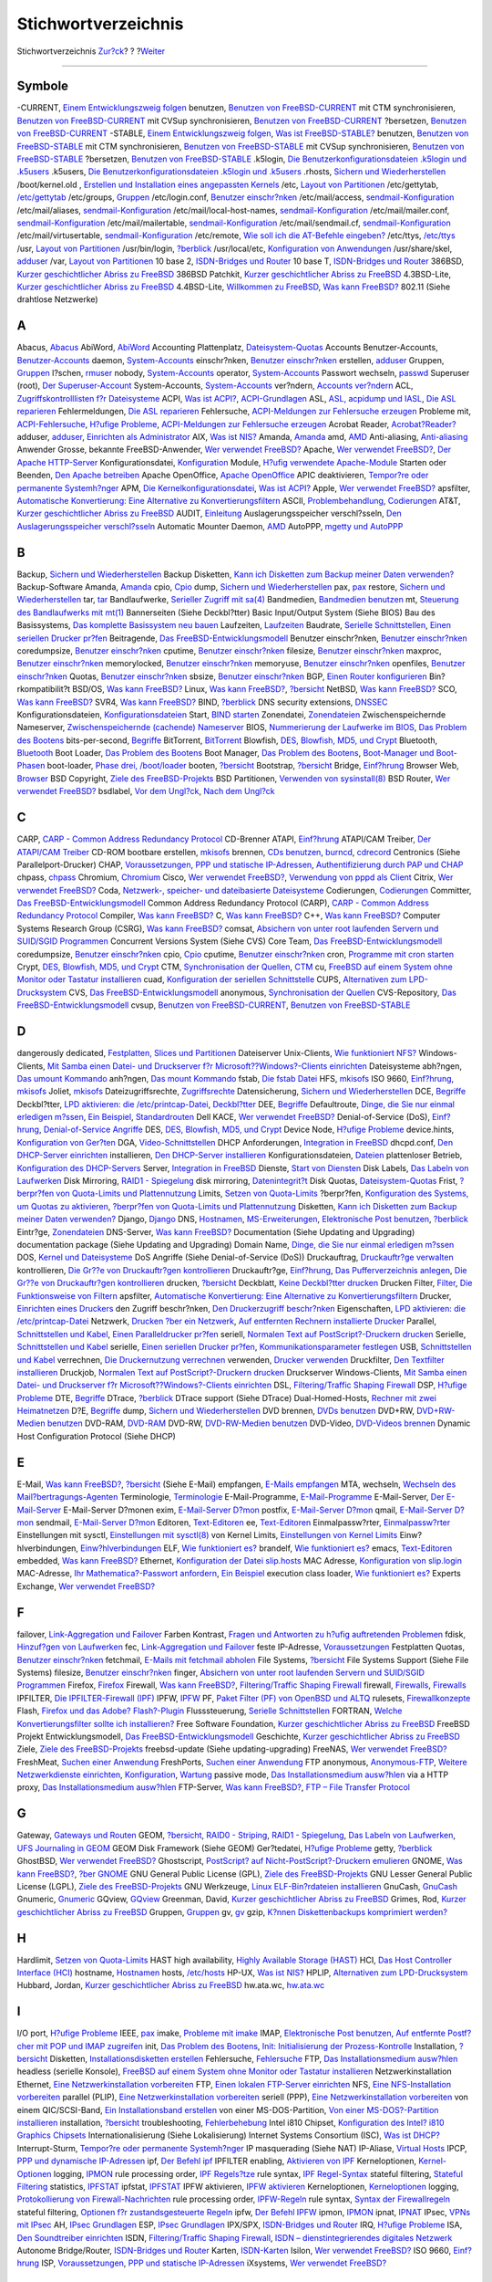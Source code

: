 ====================
Stichwortverzeichnis
====================

.. raw:: html

   <div class="navheader">

Stichwortverzeichnis
`Zur?ck <freebsd-glossary.html>`__?
?
?\ `Weiter <colophon.html>`__

--------------

.. raw:: html

   </div>

.. raw:: html

   <div class="index">

.. raw:: html

   <div class="titlepage" xmlns="">

.. raw:: html

   <div>

.. raw:: html

   <div>

.. raw:: html

   </div>

.. raw:: html

   </div>

.. raw:: html

   </div>

.. raw:: html

   <div class="index">

.. raw:: html

   <div class="indexdiv">

Symbole
~~~~~~~

-CURRENT, `Einem Entwicklungszweig folgen <current-stable.html>`__
benutzen, `Benutzen von
FreeBSD-CURRENT <current-stable.html#idp85498448>`__
mit CTM synchronisieren, `Benutzen von
FreeBSD-CURRENT <current-stable.html#idp85498448>`__
mit CVSup synchronisieren, `Benutzen von
FreeBSD-CURRENT <current-stable.html#idp85498448>`__
?bersetzen, `Benutzen von
FreeBSD-CURRENT <current-stable.html#idp85498448>`__
-STABLE, `Einem Entwicklungszweig folgen <current-stable.html>`__, `Was
ist FreeBSD-STABLE? <current-stable.html#idp85537104>`__
benutzen, `Benutzen von
FreeBSD-STABLE <current-stable.html#idp85547600>`__
mit CTM synchronisieren, `Benutzen von
FreeBSD-STABLE <current-stable.html#idp85547600>`__
mit CVSup synchronisieren, `Benutzen von
FreeBSD-STABLE <current-stable.html#idp85547600>`__
?bersetzen, `Benutzen von
FreeBSD-STABLE <current-stable.html#idp85547600>`__
.k5login, `Die Benutzerkonfigurationsdateien .k5login und
.k5users <kerberos5.html#idp78719824>`__
.k5users, `Die Benutzerkonfigurationsdateien .k5login und
.k5users <kerberos5.html#idp78719824>`__
.rhosts, `Sichern und
Wiederherstellen <backup-basics.html#idp81580880>`__
/boot/kernel.old , `Erstellen und Installation eines angepassten
Kernels <kernelconfig-building.html>`__
/etc, `Layout von Partitionen <configtuning-initial.html#idp76053968>`__
/etc/gettytab, `/etc/gettytab <dialup.html#idp86784720>`__
/etc/groups, `Gruppen <users-groups.html>`__
/etc/login.conf, `Benutzer einschr?nken <users-limiting.html>`__
/etc/mail/access, `sendmail-Konfiguration <sendmail.html>`__
/etc/mail/aliases, `sendmail-Konfiguration <sendmail.html>`__
/etc/mail/local-host-names, `sendmail-Konfiguration <sendmail.html>`__
/etc/mail/mailer.conf, `sendmail-Konfiguration <sendmail.html>`__
/etc/mail/mailertable, `sendmail-Konfiguration <sendmail.html>`__
/etc/mail/sendmail.cf, `sendmail-Konfiguration <sendmail.html>`__
/etc/mail/virtusertable, `sendmail-Konfiguration <sendmail.html>`__
/etc/remote, `Wie soll ich die AT-Befehle
eingeben? <dialout.html#direct-at>`__
/etc/ttys, `/etc/ttys <dialup.html#dialup-ttys>`__
/usr, `Layout von Partitionen <configtuning-initial.html#idp76053968>`__
/usr/bin/login, `?berblick <dialup.html#idp86747984>`__
/usr/local/etc, `Konfiguration von
Anwendungen <configtuning-appconfig.html>`__
/usr/share/skel, `adduser <users-modifying.html#users-adduser>`__
/var, `Layout von Partitionen <configtuning-initial.html#idp76053968>`__
10 base 2, `ISDN-Bridges und Router <network-isdn.html#idp93473104>`__
10 base T, `ISDN-Bridges und Router <network-isdn.html#idp93473104>`__
386BSD, `Kurzer geschichtlicher Abriss zu
FreeBSD <history.html#intro-history>`__
386BSD Patchkit, `Kurzer geschichtlicher Abriss zu
FreeBSD <history.html#intro-history>`__
4.3BSD-Lite, `Kurzer geschichtlicher Abriss zu
FreeBSD <history.html#intro-history>`__
4.4BSD-Lite, `Willkommen zu FreeBSD <nutshell.html>`__, `Was kann
FreeBSD? <nutshell.html#os-overview>`__
802.11 (Siehe drahtlose Netzwerke)

.. raw:: html

   </div>

.. raw:: html

   <div class="indexdiv">

A
~

Abacus, `Abacus <desktop-finance.html#idp72476624>`__
AbiWord, `AbiWord <desktop-productivity.html#idp72265424>`__
Accounting
Plattenplatz, `Dateisystem-Quotas <quotas.html>`__
Accounts
Benutzer-Accounts, `Benutzer-Accounts <users-user.html>`__
daemon, `System-Accounts <users-system.html>`__
einschr?nken, `Benutzer einschr?nken <users-limiting.html>`__
erstellen, `adduser <users-modifying.html#users-adduser>`__
Gruppen, `Gruppen <users-groups.html>`__
l?schen, `rmuser <users-modifying.html#users-rmuser>`__
nobody, `System-Accounts <users-system.html>`__
operator, `System-Accounts <users-system.html>`__
Passwort wechseln, `passwd <users-modifying.html#users-passwd>`__
Superuser (root), `Der Superuser-Account <users-superuser.html>`__
System-Accounts, `System-Accounts <users-system.html>`__
ver?ndern, `Accounts ver?ndern <users-modifying.html>`__
ACL, `Zugriffskontrolllisten f?r Dateisysteme <fs-acl.html>`__
ACPI, `Was ist ACPI? <acpi-overview.html#acpi-intro>`__,
`ACPI-Grundlagen <ACPI-debug.html#ACPI-background>`__
ASL, `ASL, acpidump und IASL <ACPI-debug.html#ACPI-aslanddump>`__, `Die
ASL reparieren <ACPI-debug.html#ACPI-fixasl>`__
Fehlermeldungen, `Die ASL reparieren <ACPI-debug.html#ACPI-fixasl>`__
Fehlersuche, `ACPI-Meldungen zur Fehlersuche
erzeugen <ACPI-debug.html#ACPI-debugoutput>`__
Probleme mit, `ACPI-Fehlersuche <ACPI-debug.html>`__, `H?ufige
Probleme <ACPI-debug.html#ACPI-comprob>`__, `ACPI-Meldungen zur
Fehlersuche erzeugen <ACPI-debug.html#ACPI-debugoutput>`__
Acrobat Reader, `Acrobat?Reader? <desktop-viewers.html#idp72379984>`__
adduser, `adduser <users-modifying.html#users-adduser>`__, `Einrichten
als Administrator <using-localization.html#adm-setup>`__
AIX, `Was ist NIS? <network-nis.html#idp89603536>`__
Amanda, `Amanda <backup-basics.html#backups-programs-amanda>`__
amd, `AMD <network-nfs.html#network-amd>`__
Anti-aliasing, `Anti-aliasing <x-fonts.html#antialias>`__
Anwender
Grosse, bekannte FreeBSD-Anwender, `Wer verwendet
FreeBSD? <nutshell.html#introduction-nutshell-users>`__
Apache, `Wer verwendet
FreeBSD? <nutshell.html#introduction-nutshell-users>`__, `Der Apache
HTTP-Server <network-apache.html>`__
Konfigurationsdatei, `Konfiguration <network-apache.html#idp90598480>`__
Module, `H?ufig verwendete
Apache-Module <network-apache.html#idp90666448>`__
Starten oder Beenden, `Den Apache
betreiben <network-apache.html#idp90617040>`__
Apache OpenOffice, `Apache
OpenOffice <desktop-productivity.html#idp72288848>`__
APIC
deaktivieren, `Tempor?re oder permanente
Systemh?nger <ACPI-debug.html#idp77104848>`__
APM, `Die Kernelkonfigurationsdatei <kernelconfig-config.html>`__, `Was
ist ACPI? <acpi-overview.html#acpi-intro>`__
Apple, `Wer verwendet
FreeBSD? <nutshell.html#introduction-nutshell-users>`__
apsfilter, `Automatische Konvertierung: Eine Alternative zu
Konvertierungsfiltern <printing-advanced.html#printing-advanced-autoconv>`__
ASCII, `Problembehandlung <printing-troubleshooting.html>`__,
`Codierungen <using-localization.html#idp84822352>`__
AT&T, `Kurzer geschichtlicher Abriss zu
FreeBSD <history.html#intro-history>`__
AUDIT, `Einleitung <audit.html#audit-synopsis>`__
Auslagerungsspeicher
verschl?sseln, `Den Auslagerungsspeicher
verschl?sseln <swap-encrypting.html>`__
Automatic Mounter Daemon, `AMD <network-nfs.html#network-amd>`__
AutoPPP, `mgetty und AutoPPP <userppp.html#userppp-mgetty>`__

.. raw:: html

   </div>

.. raw:: html

   <div class="indexdiv">

B
~

Backup, `Sichern und
Wiederherstellen <backup-basics.html#idp81580880>`__
Backup Disketten, `Kann ich Disketten zum Backup meiner Daten
verwenden? <backups-floppybackups.html#floppies-using>`__
Backup-Software
Amanda, `Amanda <backup-basics.html#backups-programs-amanda>`__
cpio, `Cpio <backup-basics.html#idp81645776>`__
dump, `Sichern und Wiederherstellen <backup-basics.html#idp81580880>`__
pax, `pax <backup-basics.html#idp81657680>`__
restore, `Sichern und
Wiederherstellen <backup-basics.html#idp81580880>`__
tar, `tar <backup-basics.html#idp81632592>`__
Bandlaufwerke, `Serieller Zugriff mit
sa(4) <backups-tapebackups.html#tapes-sa0>`__
Bandmedien, `Bandmedien benutzen <backups-tapebackups.html>`__
mt, `Steuerung des Bandlaufwerks mit
mt(1) <backups-tapebackups.html#idp81494352>`__
Bannerseiten (Siehe Deckbl?tter)
Basic Input/Output System (Siehe BIOS)
Bau des Basissystems, `Das komplette Basissystem neu
bauen <makeworld.html>`__
Laufzeiten, `Laufzeiten <makeworld.html#idp85909200>`__
Baudrate, `Serielle
Schnittstellen <printing-intro-setup.html#printing-serial>`__, `Einen
seriellen Drucker
pr?fen <printing-intro-setup.html#printing-checking-serial>`__
Beitragende, `Das
FreeBSD-Entwicklungsmodell <history.html#development>`__
Benutzer einschr?nken, `Benutzer einschr?nken <users-limiting.html>`__
coredumpsize, `Benutzer einschr?nken <users-limiting.html>`__
cputime, `Benutzer einschr?nken <users-limiting.html>`__
filesize, `Benutzer einschr?nken <users-limiting.html>`__
maxproc, `Benutzer einschr?nken <users-limiting.html>`__
memorylocked, `Benutzer einschr?nken <users-limiting.html>`__
memoryuse, `Benutzer einschr?nken <users-limiting.html>`__
openfiles, `Benutzer einschr?nken <users-limiting.html>`__
Quotas, `Benutzer einschr?nken <users-limiting.html>`__
sbsize, `Benutzer einschr?nken <users-limiting.html>`__
BGP, `Einen Router
konfigurieren <network-routing.html#network-dedicated-router>`__
Bin?rkompatibilit?t
BSD/OS, `Was kann FreeBSD? <nutshell.html#os-overview>`__
Linux, `Was kann FreeBSD? <nutshell.html#os-overview>`__,
`?bersicht <linuxemu.html#linuxemu-synopsis>`__
NetBSD, `Was kann FreeBSD? <nutshell.html#os-overview>`__
SCO, `Was kann FreeBSD? <nutshell.html#os-overview>`__
SVR4, `Was kann FreeBSD? <nutshell.html#os-overview>`__
BIND, `?berblick <network-dns.html#idp90239184>`__
DNS security extensions, `DNSSEC <network-dns.html#idp90442448>`__
Konfigurationsdateien,
`Konfigurationsdateien <network-dns.html#idp90359120>`__
Start, `BIND starten <network-dns.html#idp90341584>`__
Zonendatei, `Zonendateien <network-dns.html#idp90392016>`__
Zwischenspeichernde Nameserver, `Zwischenspeichernde (cachende)
Nameserver <network-dns.html#idp90440016>`__
BIOS, `Nummerierung der Laufwerke im
BIOS <install-steps.html#install-drive-bios-numbering>`__, `Das Problem
des Bootens <boot-introduction.html>`__
bits-per-second, `Begriffe <serial.html#serial-terminology>`__
BitTorrent, `BitTorrent <mirrors-bittorrent.html>`__
Blowfish, `DES, Blowfish, MD5, und Crypt <crypt.html>`__
Bluetooth, `Bluetooth <network-bluetooth.html>`__
Boot Loader, `Das Problem des Bootens <boot-introduction.html>`__
Boot Manager, `Das Problem des Bootens <boot-introduction.html>`__,
`Boot-Manager und Boot-Phasen <boot-blocks.html>`__
boot-loader, `Phase drei, /boot/loader <boot-blocks.html#boot-loader>`__
booten, `?bersicht <boot.html#boot-synopsis>`__
Bootstrap, `?bersicht <boot.html#boot-synopsis>`__
Bridge, `Einf?hrung <network-bridging.html#idp92969808>`__
Browser
Web, `Browser <desktop-browsers.html>`__
BSD Copyright, `Ziele des FreeBSD-Projekts <history.html#goals>`__
BSD Partitionen, `Verwenden von
sysinstall(8) <disks-adding.html#idp80838864>`__
BSD Router, `Wer verwendet
FreeBSD? <nutshell.html#introduction-nutshell-users>`__
bsdlabel, `Vor dem Ungl?ck <backup-basics.html#idp81695568>`__, `Nach
dem Ungl?ck <backup-basics.html#idp81727056>`__

.. raw:: html

   </div>

.. raw:: html

   <div class="indexdiv">

C
~

CARP, `CARP - Common Address Redundancy Protocol <carp.html>`__
CD-Brenner
ATAPI, `Einf?hrung <creating-cds.html#idp81069136>`__
ATAPI/CAM Treiber, `Der ATAPI/CAM
Treiber <creating-cds.html#atapicam>`__
CD-ROM
bootbare erstellen, `mkisofs <creating-cds.html#mkisofs>`__
brennen, `CDs benutzen <creating-cds.html>`__,
`burncd <creating-cds.html#burncd>`__,
`cdrecord <creating-cds.html#cdrecord>`__
Centronics (Siehe Parallelport-Drucker)
CHAP, `Voraussetzungen <userppp.html#idp87459664>`__, `PPP und statische
IP-Adressen <userppp.html#userppp-staticIP>`__, `Authentifizierung durch
PAP und CHAP <userppp.html#userppp-PAPnCHAP>`__
chpass, `chpass <users-modifying.html#users-chpass>`__
Chromium, `Chromium <desktop-browsers.html#idp72179536>`__
Cisco, `Wer verwendet
FreeBSD? <nutshell.html#introduction-nutshell-users>`__, `Verwendung von
pppd als Client <ppp.html#idp87883088>`__
Citrix, `Wer verwendet
FreeBSD? <nutshell.html#introduction-nutshell-users>`__
Coda, `Netzwerk-, speicher- und dateibasierte
Dateisysteme <disks-virtual.html>`__
Codierungen, `Codierungen <using-localization.html#idp84822352>`__
Committer, `Das FreeBSD-Entwicklungsmodell <history.html#development>`__
Common Address Redundancy Protocol (CARP), `CARP - Common Address
Redundancy Protocol <carp.html>`__
Compiler, `Was kann FreeBSD? <nutshell.html#os-overview>`__
C, `Was kann FreeBSD? <nutshell.html#os-overview>`__
C++, `Was kann FreeBSD? <nutshell.html#os-overview>`__
Computer Systems Research Group (CSRG), `Was kann
FreeBSD? <nutshell.html#os-overview>`__
comsat, `Absichern von unter root laufenden Servern und SUID/SGID
Programmen <securing-freebsd.html#idp78224080>`__
Concurrent Versions System (Siehe CVS)
Core Team, `Das FreeBSD-Entwicklungsmodell <history.html#development>`__
coredumpsize, `Benutzer einschr?nken <users-limiting.html>`__
cpio, `Cpio <backup-basics.html#idp81645776>`__
cputime, `Benutzer einschr?nken <users-limiting.html>`__
cron, `Programme mit cron starten <configtuning-cron.html>`__
Crypt, `DES, Blowfish, MD5, und Crypt <crypt.html>`__
CTM, `Synchronisation der Quellen <synching.html>`__, `CTM <ctm.html>`__
cu, `FreeBSD auf einem System ohne Monitor oder Tastatur
installieren <install-advanced.html#headless-install>`__
cuad, `Konfiguration der seriellen
Schnittstelle <serial.html#serial-hw-config>`__
CUPS, `Alternativen zum
LPD-Drucksystem <printing-lpd-alternatives.html>`__
CVS, `Das FreeBSD-Entwicklungsmodell <history.html#development>`__
anonymous, `Synchronisation der Quellen <synching.html>`__
CVS-Repository, `Das
FreeBSD-Entwicklungsmodell <history.html#development>`__
cvsup, `Benutzen von
FreeBSD-CURRENT <current-stable.html#idp85498448>`__, `Benutzen von
FreeBSD-STABLE <current-stable.html#idp85547600>`__

.. raw:: html

   </div>

.. raw:: html

   <div class="indexdiv">

D
~

dangerously dedicated, `Festplatten, Slices und
Partitionen <disk-organization.html>`__
Dateiserver
Unix-Clients, `Wie funktioniert NFS? <network-nfs.html#idp89386704>`__
Windows-Clients, `Mit Samba einen Datei- und Druckserver f?r
Microsoft??Windows?-Clients einrichten <network-samba.html>`__
Dateisysteme
abh?ngen, `Das umount Kommando <mount-unmount.html#disks-umount>`__
anh?ngen, `Das mount Kommando <mount-unmount.html#disks-mount>`__
fstab, `Die fstab Datei <mount-unmount.html#disks-fstab>`__
HFS, `mkisofs <creating-cds.html#mkisofs>`__
ISO 9660, `Einf?hrung <creating-cds.html#idp81069136>`__,
`mkisofs <creating-cds.html#mkisofs>`__
Joliet, `mkisofs <creating-cds.html#mkisofs>`__
Dateizugriffsrechte, `Zugriffsrechte <permissions.html>`__
Datensicherung, `Sichern und
Wiederherstellen <backup-basics.html#idp81580880>`__
DCE, `Begriffe <serial.html#serial-terminology>`__
Deckbl?tter, `LPD aktivieren: die
/etc/printcap-Datei <printing-intro-setup.html#printing-printcap>`__,
`Deckbl?tter <printing-advanced.html#printing-advanced-header-pages>`__
DEE, `Begriffe <serial.html#serial-terminology>`__
Defaultroute, `Dinge, die Sie nur einmal erledigen
m?ssen <slip.html#idp88242640>`__, `Ein
Beispiel <network-routing.html#idp92063312>`__,
`Standardrouten <network-routing.html#network-routing-default>`__
Dell KACE, `Wer verwendet
FreeBSD? <nutshell.html#introduction-nutshell-users>`__
Denial-of-Service (DoS), `Einf?hrung <security-intro.html>`__,
`Denial-of-Service Angriffe <securing-freebsd.html#idp78325712>`__
DES, `DES, Blowfish, MD5, und Crypt <crypt.html>`__
Device Node, `H?ufige Probleme <sound-setup.html#troubleshooting>`__
device.hints, `Konfiguration von Ger?ten <device-hints.html>`__
DGA, `Video-Schnittstellen <video-playback.html#video-interface>`__
DHCP
Anforderungen, `Integration in
FreeBSD <network-dhcp.html#idp90047568>`__
dhcpd.conf, `Den DHCP-Server
einrichten <network-dhcp.html#idp90115664>`__
installieren, `Den DHCP-Server
installieren <network-dhcp.html#idp90105552>`__
Konfigurationsdateien, `Dateien <network-dhcp.html#idp90079312>`__
plattenloser Betrieb, `Konfiguration des
DHCP-Servers <network-diskless.html#network-pxe-setting-up-dhcp>`__
Server, `Integration in FreeBSD <network-dhcp.html#idp90047568>`__
Dienste, `Start von Diensten <configtuning-starting-services.html>`__
Disk Labels, `Das Labeln von Laufwerken <geom-glabel.html>`__
Disk Mirroring, `RAID1 - Spiegelung <GEOM-mirror.html>`__
disk mirroring, `Datenintegrit?t <vinum-data-integrity.html>`__
Disk Quotas, `Dateisystem-Quotas <quotas.html>`__
Frist, `?berpr?fen von Quota-Limits und
Plattennutzung <quotas.html#idp81929296>`__
Limits, `Setzen von Quota-Limits <quotas.html#idp81886800>`__
?berpr?fen, `Konfiguration des Systems, um Quotas zu
aktivieren <quotas.html#idp81868368>`__, `?berpr?fen von Quota-Limits
und Plattennutzung <quotas.html#idp81929296>`__
Disketten, `Kann ich Disketten zum Backup meiner Daten
verwenden? <backups-floppybackups.html#floppies-using>`__
Django, `Django <network-apache.html#idp90687952>`__
DNS, `Hostnamen <configtuning-configfiles.html#idp76587600>`__,
`MS-Erweiterungen <userppp.html#idp87732304>`__, `Elektronische Post
benutzen <mail-using.html>`__,
`?berblick <network-dns.html#idp90239184>`__
Eintr?ge, `Zonendateien <network-dns.html#idp90392016>`__
DNS-Server, `Was kann FreeBSD? <nutshell.html#os-overview>`__
Documentation (Siehe Updating and Upgrading)
documentation package (Siehe Updating and Upgrading)
Domain Name, `Dinge, die Sie nur einmal erledigen
m?ssen <slip.html#idp88242640>`__
DOS, `Kernel und Dateisysteme <using-localization.html#idp84974800>`__
DoS Angriffe (Siehe Denial-of-Service (DoS))
Druckauftrag, `Druckauftr?ge
verwalten <printing-using.html#printing-lpq>`__
kontrollieren, `Die Gr??e von Druckauftr?gen
kontrollieren <printing-advanced.html#printing-advanced-restricting-sizes>`__
Druckauftr?ge, `Einf?hrung <printing-intro-spooler.html>`__, `Das
Pufferverzeichnis
anlegen <printing-intro-setup.html#printing-spooldir>`__, `Die Gr??e von
Druckauftr?gen
kontrollieren <printing-advanced.html#printing-advanced-restricting-sizes>`__
drucken, `?bersicht <printing.html#printing-synopsis>`__
Deckblatt, `Keine Deckbl?tter
drucken <printing-intro-setup.html#printing-no-header-pages>`__
Drucken
Filter,
`Filter <printing-advanced.html#printing-advanced-filter-intro>`__, `Die
Funktionsweise von
Filtern <printing-advanced.html#printing-advanced-filters>`__
apsfilter, `Automatische Konvertierung: Eine Alternative zu
Konvertierungsfiltern <printing-advanced.html#printing-advanced-autoconv>`__
Drucker, `Einrichten eines Druckers <lang-setup.html#idp85025360>`__
den Zugriff beschr?nken, `Den Druckerzugriff
beschr?nken <printing-advanced.html#printing-advanced-restricting>`__
Eigenschaften, `LPD aktivieren: die
/etc/printcap-Datei <printing-intro-setup.html#printing-printcap>`__
Netzwerk, `Drucken ?ber ein
Netzwerk <printing-advanced.html#printing-advanced-network-printers>`__,
`Auf entfernten Rechnern installierte
Drucker <printing-advanced.html#printing-advanced-network-rm>`__
Parallel, `Schnittstellen und
Kabel <printing-intro-setup.html#printing-ports>`__, `Einen
Paralleldrucker
pr?fen <printing-intro-setup.html#printing-checking-parallel>`__
seriell, `Normalen Text auf PostScript?-Druckern
drucken <printing-advanced.html#printing-advanced-if-conversion>`__
Serielle, `Schnittstellen und
Kabel <printing-intro-setup.html#printing-ports>`__
serielle, `Einen seriellen Drucker
pr?fen <printing-intro-setup.html#printing-checking-serial>`__,
`Kommunikationsparameter
festlegen <printing-intro-setup.html#printing-commparam>`__
USB, `Schnittstellen und
Kabel <printing-intro-setup.html#printing-ports>`__
verrechnen, `Die Druckernutzung
verrechnen <printing-advanced.html#printing-advanced-acct>`__
verwenden, `Drucker verwenden <printing-using.html>`__
Druckfilter, `Den Textfilter
installieren <printing-intro-setup.html#printing-textfilter>`__
Druckjob, `Normalen Text auf PostScript?-Druckern
drucken <printing-advanced.html#printing-advanced-if-conversion>`__
Druckserver
Windows-Clients, `Mit Samba einen Datei- und Druckserver f?r
Microsoft??Windows?-Clients einrichten <network-samba.html>`__
DSL, `Filtering/Traffic Shaping
Firewall <network-bridging.html#idp92976720>`__
DSP, `H?ufige Probleme <sound-setup.html#troubleshooting>`__
DTE, `Begriffe <serial.html#serial-terminology>`__
DTrace, `?berblick <dtrace.html#dtrace-synopsis>`__
DTrace support (Siehe DTrace)
Dual-Homed-Hosts, `Rechner mit zwei
Heimatnetzen <network-routing.html#network-dual-homed-hosts>`__
D?E, `Begriffe <serial.html#serial-terminology>`__
dump, `Sichern und Wiederherstellen <backup-basics.html#idp81580880>`__
DVD
brennen, `DVDs benutzen <creating-dvds.html>`__
DVD+RW, `DVD+RW-Medien benutzen <creating-dvds.html#idp81339856>`__
DVD-RAM, `DVD-RAM <creating-dvds.html#creating-dvd-ram>`__
DVD-RW, `DVD-RW-Medien benutzen <creating-dvds.html#idp81356880>`__
DVD-Video, `DVD-Videos brennen <creating-dvds.html#idp81327056>`__
Dynamic Host Configuration Protocol (Siehe DHCP)

.. raw:: html

   </div>

.. raw:: html

   <div class="indexdiv">

E
~

E-Mail, `Was kann FreeBSD? <nutshell.html#os-overview>`__,
`?bersicht <mail-synopsis.html>`__ (Siehe E-Mail)
empfangen, `E-Mails empfangen <mail-using.html#mail-receive>`__
MTA, wechseln, `Wechseln des
Mail?bertragungs-Agenten <mail-changingmta.html>`__
Terminologie, `Terminologie <mail.html#mail-de-term>`__
E-Mail-Programme, `E-Mail-Programme <mail-agents.html>`__
E-Mail-Server, `Der E-Mail-Server <mail-using.html#mail-host>`__
E-Mail-Server D?monen
exim, `E-Mail-Server D?mon <mail-using.html#mail-mta>`__
postfix, `E-Mail-Server D?mon <mail-using.html#mail-mta>`__
qmail, `E-Mail-Server D?mon <mail-using.html#mail-mta>`__
sendmail, `E-Mail-Server D?mon <mail-using.html#mail-mta>`__
Editoren, `Text-Editoren <editors.html>`__
ee, `Text-Editoren <editors.html>`__
Einmalpassw?rter, `Einmalpassw?rter <one-time-passwords.html>`__
Einstellungen
mit sysctl, `Einstellungen mit sysctl(8) <configtuning-sysctl.html>`__
von Kernel Limits, `Einstellungen von Kernel
Limits <configtuning-kernel-limits.html>`__
Einw?hlverbindungen, `Einw?hlverbindungen <dialup.html>`__
ELF, `Wie funktioniert es? <linuxemu-advanced.html#idp75971664>`__
brandelf, `Wie funktioniert es? <linuxemu-advanced.html#idp75971664>`__
emacs, `Text-Editoren <editors.html>`__
embedded, `Was kann FreeBSD? <nutshell.html#os-overview>`__
Ethernet, `Konfiguration der Datei slip.hosts <slip.html#idp88359760>`__
MAC Adresse, `Konfiguration von slip.login <slip.html#idp88387024>`__
MAC-Adresse, `Ihr Mathematica?-Passwort
anfordern <linuxemu-mathematica.html#idp75716048>`__, `Ein
Beispiel <network-routing.html#idp92063312>`__
execution class loader, `Wie funktioniert
es? <linuxemu-advanced.html#idp75971664>`__
Experts Exchange, `Wer verwendet
FreeBSD? <nutshell.html#introduction-nutshell-users>`__

.. raw:: html

   </div>

.. raw:: html

   <div class="indexdiv">

F
~

failover, `Link-Aggregation und Failover <network-aggregation.html>`__
Farben
Kontrast, `Fragen und Antworten zu h?ufig auftretenden
Problemen <install-trouble.html#idp68815440>`__
fdisk, `Hinzuf?gen von Laufwerken <disks-adding.html>`__
fec, `Link-Aggregation und Failover <network-aggregation.html>`__
feste IP-Adresse, `Voraussetzungen <userppp.html#idp87459664>`__
Festplatten Quotas, `Benutzer einschr?nken <users-limiting.html>`__
fetchmail, `E-Mails mit fetchmail abholen <mail-fetchmail.html>`__
File Systems, `?bersicht <filesystems.html#filesystems-synopsis>`__
File Systems Support (Siehe File Systems)
filesize, `Benutzer einschr?nken <users-limiting.html>`__
finger, `Absichern von unter root laufenden Servern und SUID/SGID
Programmen <securing-freebsd.html#idp78224080>`__
Firefox, `Firefox <desktop-browsers.html#idp72079056>`__
Firewall, `Was kann FreeBSD? <nutshell.html#os-overview>`__,
`Filtering/Traffic Shaping
Firewall <network-bridging.html#idp92976720>`__
firewall, `Firewalls <firewalls.html>`__,
`Firewalls <network-bridging.html#idp93018192>`__
IPFILTER, `Die IPFILTER-Firewall (IPF) <firewalls-ipf.html>`__
IPFW, `IPFW <firewalls-ipfw.html>`__
PF, `Paket Filter (PF) von OpenBSD und ALTQ <firewalls-pf.html>`__
rulesets, `Firewallkonzepte <firewalls-concepts.html>`__
Flash, `Firefox und das Adobe?
Flash?-Plugin <desktop-browsers.html#moz-flash-plugin>`__
Flusssteuerung, `Serielle
Schnittstellen <printing-intro-setup.html#printing-serial>`__
FORTRAN, `Welche Konvertierungsfilter sollte ich
installieren? <printing-advanced.html#idp74544080>`__
Free Software Foundation, `Kurzer geschichtlicher Abriss zu
FreeBSD <history.html#intro-history>`__
FreeBSD Projekt
Entwicklungsmodell, `Das
FreeBSD-Entwicklungsmodell <history.html#development>`__
Geschichte, `Kurzer geschichtlicher Abriss zu
FreeBSD <history.html#intro-history>`__
Ziele, `Ziele des FreeBSD-Projekts <history.html#goals>`__
freebsd-update (Siehe updating-upgrading)
FreeNAS, `Wer verwendet
FreeBSD? <nutshell.html#introduction-nutshell-users>`__
FreshMeat, `Suchen einer Anwendung <ports-finding-applications.html>`__
FreshPorts, `Suchen einer Anwendung <ports-finding-applications.html>`__
FTP
anonymous, `Anonymous-FTP <install-post.html#ftpanon>`__, `Weitere
Netzwerkdienste einrichten <install-post.html#network-services>`__,
`Konfiguration <network-ftp.html#idp90787152>`__,
`Wartung <network-ftp.html#idp90825296>`__
passive mode, `Das Installationsmedium ausw?hlen <install-media.html>`__
via a HTTP proxy, `Das Installationsmedium
ausw?hlen <install-media.html>`__
FTP-Server, `Was kann FreeBSD? <nutshell.html#os-overview>`__, `FTP –
File Transfer Protocol <network-ftp.html>`__

.. raw:: html

   </div>

.. raw:: html

   <div class="indexdiv">

G
~

Gateway, `Gateways und Routen <network-routing.html>`__
GEOM, `?bersicht <GEOM.html#geom-synopsis>`__, `RAID0 -
Striping <GEOM-striping.html>`__, `RAID1 -
Spiegelung <GEOM-mirror.html>`__, `Das Labeln von
Laufwerken <geom-glabel.html>`__, `UFS Journaling in
GEOM <geom-gjournal.html>`__
GEOM Disk Framework (Siehe GEOM)
Ger?tedatei, `H?ufige Probleme <sound-setup.html#troubleshooting>`__
getty, `?berblick <dialup.html#idp86747984>`__
GhostBSD, `Wer verwendet
FreeBSD? <nutshell.html#introduction-nutshell-users>`__
Ghostscript, `PostScript? auf Nicht-PostScript?-Druckern
emulieren <printing-advanced.html#printing-advanced-ps>`__
GNOME, `Was kann FreeBSD? <nutshell.html#os-overview>`__, `?ber
GNOME <x11-wm.html#x11-wm-gnome-about>`__
GNU General Public License (GPL), `Ziele des
FreeBSD-Projekts <history.html#goals>`__
GNU Lesser General Public License (LGPL), `Ziele des
FreeBSD-Projekts <history.html#goals>`__
GNU Werkzeuge, `Linux ELF-Bin?rdateien
installieren <linuxemu-lbc-install.html#idp75652944>`__
GnuCash, `GnuCash <desktop-finance.html#idp72454480>`__
Gnumeric, `Gnumeric <desktop-finance.html#idp72466512>`__
GQview, `GQview <desktop-viewers.html#idp72415824>`__
Greenman, David, `Kurzer geschichtlicher Abriss zu
FreeBSD <history.html#intro-history>`__
Grimes, Rod, `Kurzer geschichtlicher Abriss zu
FreeBSD <history.html#intro-history>`__
Gruppen, `Gruppen <users-groups.html>`__
gv, `gv <desktop-viewers.html#idp72387792>`__
gzip, `K?nnen Diskettenbackups komprimiert
werden? <backups-floppybackups.html#floppies-compress>`__

.. raw:: html

   </div>

.. raw:: html

   <div class="indexdiv">

H
~

Hardlimit, `Setzen von Quota-Limits <quotas.html#idp81886800>`__
HAST
high availability, `Highly Available Storage (HAST) <disks-hast.html>`__
HCI, `Das Host Controller Interface
(HCI) <network-bluetooth.html#idp92844624>`__
hostname, `Hostnamen <configtuning-configfiles.html#idp76587600>`__
hosts, `/etc/hosts <configtuning-configfiles.html#idp76602832>`__
HP-UX, `Was ist NIS? <network-nis.html#idp89603536>`__
HPLIP, `Alternativen zum
LPD-Drucksystem <printing-lpd-alternatives.html>`__
Hubbard, Jordan, `Kurzer geschichtlicher Abriss zu
FreeBSD <history.html#intro-history>`__
hw.ata.wc, `hw.ata.wc <configtuning-disk.html#idp76670672>`__

.. raw:: html

   </div>

.. raw:: html

   <div class="indexdiv">

I
~

I/O port, `H?ufige Probleme <sound-setup.html#troubleshooting>`__
IEEE, `pax <backup-basics.html#idp81657680>`__
imake, `Probleme mit imake <ports-using.html#idp71269328>`__
IMAP, `Elektronische Post benutzen <mail-using.html>`__, `Auf entfernte
Postf?cher mit POP und IMAP zugreifen <mail-using.html#pop-and-imap>`__
init, `Das Problem des Bootens <boot-introduction.html>`__, `Init:
Initialisierung der Prozess-Kontrolle <boot-init.html>`__
Installation, `?bersicht <install.html#install-synopsis>`__
Disketten, `Installationsdisketten
erstellen <install-diff-media.html#idp69033168>`__
Fehlersuche, `Fehlersuche <install-trouble.html>`__
FTP, `Das Installationsmedium ausw?hlen <install-media.html>`__
headless (serielle Konsole), `FreeBSD auf einem System ohne Monitor oder
Tastatur installieren <install-advanced.html#headless-install>`__
Netzwerkinstallation
Ethernet, `Eine Netzwerkinstallation
vorbereiten <install-diff-media.html#idp69083344>`__
FTP, `Einen lokalen FTP-Server
einrichten <install-diff-media.html#install-ftp>`__
NFS, `Eine NFS-Installation
vorbereiten <install-diff-media.html#idp69135696>`__
parallel (PLIP), `Eine Netzwerkinstallation
vorbereiten <install-diff-media.html#idp69083344>`__
seriell (PPP), `Eine Netzwerkinstallation
vorbereiten <install-diff-media.html#idp69083344>`__
von einem QIC/SCSI-Band, `Ein Installationsband
erstellen <install-diff-media.html#idp69076944>`__
von einer MS-DOS-Partition, `Von einer MS-DOS?-Partition
installieren <install-diff-media.html#install-msdos>`__
installation, `?bersicht <bsdinstall.html#bsdinstall-synopsis>`__
troubleshooting, `Fehlerbehebung <bsdinstall-install-trouble.html>`__
Intel i810 Chipset, `Konfiguration des Intel? i810 Graphics
Chipsets <x-config.html#idp71612752>`__
Internationalisierung (Siehe Lokalisierung)
Internet Systems Consortium (ISC), `Was ist
DHCP? <network-dhcp.html#idp90031696>`__
Interrupt-Sturm, `Tempor?re oder permanente
Systemh?nger <ACPI-debug.html#idp77104848>`__
IP masquerading (Siehe NAT)
IP-Aliase, `Virtual Hosts <configtuning-virtual-hosts.html>`__
IPCP, `PPP und dynamische
IP-Adressen <userppp.html#userppp-dynamicIP>`__
ipf, `Der Befehl ipf <firewalls-ipf.html#idp91322320>`__
IPFILTER
enabling, `Aktivieren von IPF <firewalls-ipf.html#idp91295056>`__
Kerneloptionen, `Kernel-Optionen <firewalls-ipf.html#idp91299536>`__
logging, `IPMON <firewalls-ipf.html#idp91347280>`__
rule processing order, `IPF
Regels?tze <firewalls-ipf.html#idp91442000>`__
rule syntax, `IPF Regel-Syntax <firewalls-ipf.html#idp91449808>`__
stateful filtering, `Stateful
Filtering <firewalls-ipf.html#idp91518800>`__
statistics, `IPFSTAT <firewalls-ipf.html#idp91330512>`__
ipfstat, `IPFSTAT <firewalls-ipf.html#idp91330512>`__
IPFW
aktivieren, `IPFW
aktivieren <firewalls-ipfw.html#firewalls-ipfw-enable>`__
Kerneloptionen,
`Kerneloptionen <firewalls-ipfw.html#firewalls-ipfw-kernel>`__
logging, `Protokollierung von
Firewall-Nachrichten <firewalls-ipfw.html#idp91885904>`__
rule processing order,
`IPFW-Regeln <firewalls-ipfw.html#firewalls-ipfw-rules>`__
rule syntax, `Syntax der
Firewallregeln <firewalls-ipfw.html#firewalls-ipfw-rules-syntax>`__
stateful filtering, `Optionen f?r zustandsgesteuerte
Regeln <firewalls-ipfw.html#idp91880144>`__
ipfw, `Der Befehl IPFW <firewalls-ipfw.html#firewalls-ipfw-cmd>`__
ipmon, `IPMON <firewalls-ipf.html#idp91347280>`__
ipnat, `IPNAT <firewalls-ipf.html#idp91585232>`__
IPsec, `VPNs mit IPsec <ipsec.html>`__
AH, `IPsec Grundlagen <ipsec.html#idp78915152>`__
ESP, `IPsec Grundlagen <ipsec.html#idp78915152>`__
IPX/SPX, `ISDN-Bridges und Router <network-isdn.html#idp93473104>`__
IRQ, `H?ufige Probleme <sound-setup.html#troubleshooting>`__
ISA, `Den Soundtreiber einrichten <sound-setup.html#sound-device>`__
ISDN, `Filtering/Traffic Shaping
Firewall <network-bridging.html#idp92976720>`__, `ISDN –
dienstintegrierendes digitales Netzwerk <network-isdn.html>`__
Autonome Bridge/Router, `ISDN-Bridges und
Router <network-isdn.html#idp93473104>`__
Karten, `ISDN-Karten <network-isdn.html#network-isdn-cards>`__
Isilon, `Wer verwendet
FreeBSD? <nutshell.html#introduction-nutshell-users>`__
ISO 9660, `Einf?hrung <creating-cds.html#idp81069136>`__
ISP, `Voraussetzungen <userppp.html#idp87459664>`__, `PPP und statische
IP-Adressen <userppp.html#userppp-staticIP>`__
iXsystems, `Wer verwendet
FreeBSD? <nutshell.html#introduction-nutshell-users>`__

.. raw:: html

   </div>

.. raw:: html

   <div class="indexdiv">

J
~

jails, `Jails <jails.html>`__
Jolitz, Bill, `Kurzer geschichtlicher Abriss zu
FreeBSD <history.html#intro-history>`__
Journaling, `UFS Journaling in GEOM <geom-gjournal.html>`__
Juniper, `Wer verwendet
FreeBSD? <nutshell.html#introduction-nutshell-users>`__

.. raw:: html

   </div>

.. raw:: html

   <div class="indexdiv">

K
~

KDE, `Was kann FreeBSD? <nutshell.html#os-overview>`__, `?ber
KDE <x11-wm.html#x11-wm-kde-about>`__
Display-Manager, `Der
KDE-Display-Manager <x11-wm.html#x11-wm-kde-kdm>`__
Kerberos5
Beschr?nkungen, `Beschr?nkungen von
Kerberos <kerberos5.html#idp78796240>`__
Clients einrichten, `Heimdal Kerberos-Clients
einrichten <kerberos5.html#idp78707408>`__
Dienste einrichten, `Heimdal Kerberos-Dienste
einrichten <kerberos5.html#idp78654672>`__
Fehlersuche, `Tipps und Fehlersuche <kerberos5.html#idp78745808>`__
Geschichte, `Geschichte <kerberos5.html#idp78598992>`__
Key Distribution Center, `Das Heimdal KDC
einrichten <kerberos5.html#idp78613328>`__
weiterf?hrende Dokumentation, `Weiterf?hrende
Dokumentation <kerberos5.html#idp78827344>`__
Kermit, `Verwendung von pppd als Client <ppp.html#idp87883088>`__
kern.cam.scsi\_delay, `SCSI\_DELAY
(kern.cam.scsi\_delay) <configtuning-disk.html#idp76674384>`__
kern.ipc.somaxconn,
`kern.ipc.somaxconn <configtuning-kernel-limits.html#idp76752464>`__
kern.maxfiles,
`kern.maxfiles <configtuning-kernel-limits.html#kern-maxfiles>`__
Kernel, `Das Problem des Bootens <boot-introduction.html>`__
boot interaction, `Kernel Interaktion w?hrend des
Bootprozesses <boot-kernel.html>`__
bootflags, `Kernel
Boot-Flags <boot-kernel.html#boot-kernel-bootflags>`__
Erstellen eines angepassten Kernels,
`?bersicht <kernelconfig.html#kernelconfig-synopsis>`__
Erstellen und Installation, `Erstellen und Installation eines
angepassten Kernels <kernelconfig-building.html>`__
Konfiguration, `Den Soundtreiber
einrichten <sound-setup.html#sound-device>`__,
`Kernelkonfiguration <slip.html#idp88343376>`__
Konfigurationsdatei, `Die
Kernelkonfigurationsdatei <kernelconfig-config.html>`__
NOTES, `Die Kernelkonfigurationsdatei <kernelconfig-config.html>`__
Treiber / Module / Subsysteme, `Kerneltreiber, Subsysteme und
Module <kernelconfig-modules.html>`__
?bersetzen, `?bersetzen und Installation des
Kernels <makeworld.html#new-kernel>`__
Kernel Tuning,
`Kernel-Tuning <linuxemu-oracle.html#linuxemu-kernel-tuning>`__
kernel.old, `Beispiele f?r die Loader
Bedienung <boot-blocks.html#boot-loader-examples>`__
Kerneloption
IPSEC, `IPsec Grundlagen <ipsec.html#idp78915152>`__
IPSEC\_DEBUG, `IPsec Grundlagen <ipsec.html#idp78915152>`__
Kerneloptionen
COMPAT\_LINUX, `Installation <linuxemu-lbc-install.html>`__
cpu, `Die Kernelkonfigurationsdatei <kernelconfig-config.html>`__
device pf, `PF Kernel-Optionen <firewalls-pf.html#idp91185104>`__
device pflog, `PF Kernel-Optionen <firewalls-pf.html#idp91185104>`__
device pfsync, `PF Kernel-Optionen <firewalls-pf.html#idp91185104>`__
ident, `Die Kernelkonfigurationsdatei <kernelconfig-config.html>`__
IPDIVERT, `Kerneloptionen <firewalls-ipfw.html#firewalls-ipfw-kernel>`__
IPFILTER, `Kernel-Optionen <firewalls-ipf.html#idp91299536>`__
IPFILTER\_DEFAULT\_BLOCK,
`Kernel-Optionen <firewalls-ipf.html#idp91299536>`__
IPFILTER\_LOG, `Kernel-Optionen <firewalls-ipf.html#idp91299536>`__
IPFIREWALL,
`Kerneloptionen <firewalls-ipfw.html#firewalls-ipfw-kernel>`__
IPFIREWALL\_DEFAULT\_TO\_ACCEPT,
`Kerneloptionen <firewalls-ipfw.html#firewalls-ipfw-kernel>`__
IPFIREWALL\_VERBOSE,
`Kerneloptionen <firewalls-ipfw.html#firewalls-ipfw-kernel>`__
IPFIREWALL\_VERBOSE\_LIMIT,
`Kerneloptionen <firewalls-ipfw.html#firewalls-ipfw-kernel>`__
machine, `Die Kernelkonfigurationsdatei <kernelconfig-config.html>`__
MROUTING,
`Multicast-Routing <network-routing.html#network-routing-multicast>`__
MSDOSFS, `Die Kernelkonfigurationsdatei <kernelconfig-config.html>`__
NFS, `Die Kernelkonfigurationsdatei <kernelconfig-config.html>`__
NFS\_ROOT, `Die Kernelkonfigurationsdatei <kernelconfig-config.html>`__
SCSI\_DELAY, `SCSI\_DELAY
(kern.cam.scsi\_delay) <configtuning-disk.html#idp76674384>`__
SMP, `Die Kernelkonfigurationsdatei <kernelconfig-config.html>`__
keymap, `Einrichten der
Konsole <using-localization.html#setting-console>`__
KLD (kernel loadable object),
`Installation <linuxemu-lbc-install.html>`__, `Windows?-NDIS-Treiber
einsetzen <config-network-setup.html#config-network-ndis>`__
KMyMoney, `KMyMoney <desktop-finance.html#idp72484944>`__
KOffice, `KOffice <desktop-productivity.html#idp72241744>`__
Kommandozeile, `Shells <shells.html>`__
Kompression, `K?nnen Diskettenbackups komprimiert
werden? <backups-floppybackups.html#floppies-compress>`__
Konqueror, `Konqueror <desktop-browsers.html#idp72163152>`__
Konsole, `Die Konsole <consoles.html#consoles-intro>`__, `Der
Single-User Modus <boot-init.html#boot-singleuser>`__

.. raw:: html

   </div>

.. raw:: html

   <div class="indexdiv">

L
~

L2CAP, `Das Logical Link Control and Adaptation Protocol
(L2CAP) <network-bluetooth.html#idp92859344>`__
lacp, `Link-Aggregation und Failover <network-aggregation.html>`__
lagg, `Link-Aggregation und Failover <network-aggregation.html>`__
L?ndercodes, `Sprach- und
L?ndercodes <using-localization.html#idp84807504>`__
Laufwerke
dateibasierte, `Dateibasierte Laufwerke unter
FreeBSD <disks-virtual.html#disks-mdconfig>`__
Freigabe von virtuellen Laufwerken, `Virtuelle Laufwerke
freigeben <disks-virtual.html#idp81817296>`__
hinzuf?gen, `Hinzuf?gen von Laufwerken <disks-adding.html>`__
RAM-Disks, `Netzwerk-, speicher- und dateibasierte
Dateisysteme <disks-virtual.html>`__
speicherbasierte, `Netzwerk-, speicher- und dateibasierte
Dateisysteme <disks-virtual.html>`__, `Speicherbasierte Laufwerke unter
FreeBSD <disks-virtual.html#disks-md-freebsd5>`__
virtuelle, `Netzwerk-, speicher- und dateibasierte
Dateisysteme <disks-virtual.html>`__
Layout von Partitionen, `Layout von
Partitionen <configtuning-initial.html#idp76053968>`__
LCD, `Anti-aliasing <x-fonts.html#antialias>`__
LCP, `mgetty und AutoPPP <userppp.html#userppp-mgetty>`__
LDAP, `Samba absichern <network-samba.html#idp90880208>`__
LibreOffice , `LibreOffice <desktop-productivity.html#idp72327760>`__
Linux, `Was ist NIS? <network-nis.html#idp89603536>`__
ELF-Bin?rdatei, `Linux ELF-Bin?rdateien
installieren <linuxemu-lbc-install.html#idp75652944>`__
Linux-Laufzeitbibliotheken installieren, `Linux-Laufzeitbibliotheken
installieren <linuxemu-lbc-install.html#idp75607120>`__
Linux-Anwendungen
Maple, `Maple™ installieren <linuxemu-maple.html>`__
Mathematica, `Mathematica? installieren <linuxemu-mathematica.html>`__
MATLAB, `MATLAB? installieren <linuxemu-matlab.html>`__
Oracle, `Oracle? installieren <linuxemu-oracle.html>`__
Linux-Bin?rkompatibilit?t,
`?bersicht <linuxemu.html#linuxemu-synopsis>`__
LISA, `Welches Backup-Programm ist am
Besten? <backup-basics.html#idp81690448>`__
Live-CD, `Vor dem Ungl?ck <backup-basics.html#idp81695568>`__
loadbalance, `Link-Aggregation und
Failover <network-aggregation.html>`__
loader, `Loader Ablauf <boot-blocks.html#boot-loader-flow>`__
loader Konfiguration, `Loader
Ablauf <boot-blocks.html#boot-loader-flow>`__
Locale, `Lokale Anpassungen benutzen <using-localization.html>`__,
`Verfahren zum Einstellen der
Locale <using-localization.html#idp84847824>`__, `Lokalisierung in den
Startdateien der Shells <using-localization.html#startup-file>`__
log management, `Log-Management und Rotation mit
newsyslog <configtuning-syslog.html#idp76526160>`__
log rotation, `Log-Management und Rotation mit
newsyslog <configtuning-syslog.html#idp76526160>`__
Logdateien
FTP, `Wartung <network-ftp.html#idp90825296>`__
Login Name, `Voraussetzungen <userppp.html#idp87459664>`__
Login-Klasse, `Verfahren zum Einstellen der
Locale <using-localization.html#idp84847824>`__, `Einrichten als
Administrator <using-localization.html#adm-setup>`__
Lokalisierung, `Was ist I18N/L10N? <l10n-basics.html#idp84792912>`__
deutsch, `Deutsche Lokalisierung (f?r alle ISO 8859-1
Sprachen) <lang-setup.html#idp85078096>`__
griechisch, `Griechische Lokalisierung <lang-setup.html#idp85081424>`__
japanisch, `Japanische und koreanische
Lokalisierung <lang-setup.html#idp85085136>`__
koreanisch, `Japanische und koreanische
Lokalisierung <lang-setup.html#idp85085136>`__
russisch, `Russisch (KOI8-R Codierung) <lang-setup.html#ru-localize>`__
traditionell chinesisch, `Traditionell chinesische Lokalisierung f?r
Taiwan <lang-setup.html#idp85072592>`__
Loopback-Ger?t, `Ein Beispiel <network-routing.html#idp92063312>`__
LPD spooling system, `?bersicht <printing.html#printing-synopsis>`__
LPRng, `Deckbl?tter
verrechnen <printing-advanced.html#printing-advanced-header-pages-accounting>`__,
`Alternativen zum LPD-Drucksystem <printing-lpd-alternatives.html>`__
ls, `Zugriffsrechte <permissions.html>`__

.. raw:: html

   </div>

.. raw:: html

   <div class="indexdiv">

M
~

m0n0wall, `Wer verwendet
FreeBSD? <nutshell.html#introduction-nutshell-users>`__
MAC, `?bersicht <mac.html#mac-synopsis>`__
File System Firewall Policy, `Das MAC Modul
bsdextended <mac-bsdextended.html>`__
MAC Biba Integrity Policy, `Das MAC Modul Biba <mac-biba.html>`__
MAC Configuration Testing, `Testen der
Konfiguration <mac-implementing.html#idp80354256>`__
MAC Interface Silencing Policy, `Das MAC Modul ifoff <mac-ifoff.html>`__
MAC LOMAC, `Das MAC Modul LOMAC <mac-lomac.html>`__
MAC Multi-Level Security Policy, `Das MAC Modul Multi-Level
Security <mac-mls.html>`__
MAC Port Access Control List Policy, `Das MAC Modul
portacl <mac-portacl.html>`__
MAC Process Partition Policy, `Das MAC Modul
partition <mac-partition.html>`__
MAC See Other UIDs Policy, `Das MAC Modul
seeotheruids <mac-seeotheruids.html>`__
MAC Troubleshooting, `Fehler im MAC beheben <mac-troubleshoot.html>`__
MacOS, `Erzeugen eines einzelnen
Einmalpasswortes <one-time-passwords.html#idp78484816>`__
Mail-User-Agents, `E-Mail-Programme <mail-agents.html>`__
Mailingliste, `Das komplette Basissystem neu bauen <makeworld.html>`__
make, `?bersetzen des Basissystems <makeworld.html#make-buildworld>`__
make.conf, `?berpr?fen Sie /etc/make.conf <makeworld.html#make-conf>`__
Mandatory Access Control (Siehe MAC)
Manualpages, `Manualpages <basics-more-information.html#basics-man>`__
Master Boot Record (MBR), `Das Problem des
Bootens <boot-introduction.html>`__, `Der
Boot-Manager <boot-blocks.html#boot-boot0>`__
maxproc, `Benutzer einschr?nken <users-limiting.html>`__
McAfee, `Wer verwendet
FreeBSD? <nutshell.html#introduction-nutshell-users>`__
MD5, `DES, Blowfish, MD5, und Crypt <crypt.html>`__
Mehrbenutzerbetrieb, `Was kann FreeBSD? <nutshell.html#os-overview>`__
Mehrbenutzermodus,
`Mehrbenutzermodus <boot-init.html#boot-multiuser>`__, `Wechseln Sie in
den Single-User-Modus <makeworld.html#makeworld-singleuser>`__
memorylocked, `Benutzer einschr?nken <users-limiting.html>`__
memoryuse, `Benutzer einschr?nken <users-limiting.html>`__
mencoder, `mencoder <video-playback.html#video-mencoder>`__
mergemaster, `mergemaster <makeworld.html#mergemaster>`__
mfsBSD, `Wer verwendet
FreeBSD? <nutshell.html#introduction-nutshell-users>`__
mgetty, `mgetty und AutoPPP <userppp.html#userppp-mgetty>`__
Microsoft Windows, `Nummerierung der Laufwerke im
BIOS <install-steps.html#install-drive-bios-numbering>`__,
`Windows?-NDIS-Treiber
einsetzen <config-network-setup.html#config-network-ndis>`__, `Mit Samba
einen Datei- und Druckserver f?r Microsoft??Windows?-Clients
einrichten <network-samba.html>`__
Ger?tetreiber, `Windows?-NDIS-Treiber
einsetzen <config-network-setup.html#config-network-ndis>`__
MIME, `Einstellen der
Locale <using-localization.html#setting-locale>`__, `Lokalisierung in
den Startdateien der Shells <using-localization.html#startup-file>`__
Modem, `Modems und Kabel <dialup.html#idp86715216>`__, `Verwendung von
pppd als Client <ppp.html#idp87883088>`__,
`Voraussetzungen <slip.html#slips-prereqs>`__,
`ISDN-Terminaladapter <network-isdn.html#idp93459792>`__
mod\_perl2
Perl, `mod\_perl2 <network-apache.html#idp90741072>`__
mod\_php
PHP, `mod\_php <network-apache.html#idp90746448>`__
mount, `FreeBSD auf einem System ohne Monitor oder Tastatur
installieren <install-advanced.html#headless-install>`__, `Nach dem
Ungl?ck <backup-basics.html#idp81727056>`__
mountd, `Wie funktioniert NFS? <network-nfs.html#idp89386704>`__
moused, `Einrichten der
Konsole <using-localization.html#setting-console>`__
MPlayer
bauen, `MPlayer bauen <video-playback.html#video-mplayer-building>`__
benutzen, `MPlayer benutzen <video-playback.html#video-mplayer-using>`__
MS-DOS, `Das Startmedium
vorbereiten <install-pre.html#install-boot-media>`__, `Nummerierung der
Laufwerke im BIOS <install-steps.html#install-drive-bios-numbering>`__,
`Problembehandlung <printing-troubleshooting.html>`__, `Erzeugen eines
einzelnen Einmalpasswortes <one-time-passwords.html#idp78484816>`__
Multicast-Routing,
`Multicast-Routing <network-routing.html#network-routing-multicast>`__
MX-Eintrag, `E-Mail und DNS <mail-using.html#mail-dns>`__,
`Fehlerbehebung <mail-trouble.html>`__,
`Zonendateien <network-dns.html#idp90392016>`__
MySQL, `I18N-Programme ?bersetzen <l10n-compiling.html>`__

.. raw:: html

   </div>

.. raw:: html

   <div class="indexdiv">

N
~

Nagios in a MAC Jail, `Beispiel 1: Nagios in einer MAC
Jail <mac-implementing.html>`__
Nameserver, `Voraussetzungen <userppp.html#idp87459664>`__, `Dinge, die
Sie nur einmal erledigen m?ssen <slip.html#idp88242640>`__
NAS4Free, `Wer verwendet
FreeBSD? <nutshell.html#introduction-nutshell-users>`__
NAT, `Was kann FreeBSD? <nutshell.html#os-overview>`__,
`NAT <firewalls-ipf.html#idp91566672>`__, `Filtering/Traffic Shaping
Firewall <network-bridging.html#idp92976720>`__
and IPFILTER, `IPNAT <firewalls-ipf.html#idp91585232>`__
und IPFW, `Ein Beispiel f?r zustandshafte
NAT-Regeln <firewalls-ipfw.html#idp91951824>`__
NDIS, `Windows?-NDIS-Treiber
einsetzen <config-network-setup.html#config-network-ndis>`__
NDISulator, `Windows?-NDIS-Treiber
einsetzen <config-network-setup.html#config-network-ndis>`__
net.inet.ip.portrange.\*,
`net.inet.ip.portrange.\* <configtuning-kernel-limits.html#idp76781392>`__
Net/2, `Kurzer geschichtlicher Abriss zu
FreeBSD <history.html#intro-history>`__
NetApp, `Wer verwendet
FreeBSD? <nutshell.html#introduction-nutshell-users>`__
NetBIOS, `MS-Erweiterungen <userppp.html#idp87732304>`__, `Globale
Einstellungen <network-samba.html#idp90871376>`__
NetBSD, `Was ist NIS? <network-nis.html#idp89603536>`__
Netcraft, `Wer verwendet
FreeBSD? <nutshell.html#introduction-nutshell-users>`__
NetEase, `Wer verwendet
FreeBSD? <nutshell.html#introduction-nutshell-users>`__
Netflix, `Wer verwendet
FreeBSD? <nutshell.html#introduction-nutshell-users>`__
network address translation (Siehe NAT)
Netzgruppen, `Netzgruppen verwenden <network-nis.html#netgroups>`__
Netzwerkdruck, `Drucken ?ber ein
Netzwerk <printing-advanced.html#printing-advanced-network-printers>`__
Netzwerkdrucker, `Auf entfernten Rechnern installierte
Drucker <printing-advanced.html#printing-advanced-network-rm>`__
Netzwerke, drahtlos, `Drahtlose Netzwerke <network-wireless.html>`__
Netzwerkkarten
einrichten, `Einrichten von
Netzwerkkarten <config-network-setup.html>`__, `Konfiguration von
Netzwerkkarten <config-network-setup.html#idp76345296>`__
Fehlersuche, `Fehlersuche <config-network-setup.html#idp76410704>`__
testen, `Test der
Ethernet-Karte <config-network-setup.html#idp76395472>`__
Treiber, `Bestimmen des richtigen
Treibers <config-network-setup.html#idp76285008>`__
newfs, `Nach dem Ungl?ck <backup-basics.html#idp81727056>`__
newsyslog, `Log-Management und Rotation mit
newsyslog <configtuning-syslog.html#idp76526160>`__
newsyslog.conf, `Log-Management und Rotation mit
newsyslog <configtuning-syslog.html#idp76526160>`__
NFS, `Netzwerk-, speicher- und dateibasierte
Dateisysteme <disks-virtual.html>`__, `Quotas ?ber
NFS <quotas.html#idp81940304>`__, `NFS – Network File
System <network-nfs.html>`__
Anwendungsbeispiele, `Praktische
Anwendungen <network-nfs.html#idp89498704>`__
Dateisysteme einh?ngen, `NFS
einrichten <network-nfs.html#network-configuring-nfs>`__
einrichten, `NFS
einrichten <network-nfs.html#network-configuring-nfs>`__
Export von Dateisystemen, `NFS
einrichten <network-nfs.html#network-configuring-nfs>`__
Server, `Wie funktioniert NFS? <network-nfs.html#idp89386704>`__
nfsd, `Wie funktioniert NFS? <network-nfs.html#idp89386704>`__
NIS, `Was ist NIS? <network-nis.html#idp89603536>`__
Benutzer blockieren, `Bestimmte Benutzer an der Anmeldung
hindern <network-nis.html#idp89872848>`__
Client, `Arten von NIS-Rechnern <network-nis.html#idp89655760>`__
Client konfigurieren, `Einen NIS-Client
konfigurieren <network-nis.html#idp89778256>`__
Dom?nen, `Was ist NIS? <network-nis.html#idp89603536>`__
Dom?nenname, `Einen NIS-Dom?nennamen
w?hlen <network-nis.html#idp89696336>`__
Kompatibilit?t zu NIS v1, `Kompatibilit?t zu NIS
v1 <network-nis.html#idp90000464>`__
maps, `Die NIS-Maps initialisieren <network-nis.html#idp89718096>`__
Masterserver, `Arten von NIS-Rechnern <network-nis.html#idp89655760>`__
Passwortformate, `Passwortformate <network-nis.html#idp90009168>`__
Serverkonfiguration, `Einen NIS-Masterserver
einrichten <network-nis.html#idp89707088>`__
Sicherheit, `Sicherheit unter NIS <network-nis.html#idp89855312>`__
Slaveserver, `Arten von NIS-Rechnern <network-nis.html#idp89655760>`__,
`Einen NIS-Slaveserver einrichten <network-nis.html#idp89748048>`__
NIS+, `Samba absichern <network-samba.html#idp90880208>`__
NOTES, `Die Kernelkonfigurationsdatei <kernelconfig-config.html>`__
Novell, `Kurzer geschichtlicher Abriss zu
FreeBSD <history.html#intro-history>`__
ntalk, `Absichern von unter root laufenden Servern und SUID/SGID
Programmen <securing-freebsd.html#idp78224080>`__
NTP, `Die Uhrzeit mit NTP synchronisieren <network-ntp.html>`__
Konfiguration, `NTP unter FreeBSD
einrichten <network-ntp.html#idp90942672>`__
ntp.conf, `NTP einrichten <network-ntp.html#idp90958672>`__
ntpd, `?berblick <network-ntp.html#idp90932048>`__
Serverwahl, `Einen passenden NTP-Server
ausw?hlen <network-ntp.html#idp90938064>`__
ntpdate, `NTP aktivieren <network-ntp.html#idp90944464>`__
Nullmodemkabel, `FreeBSD auf einem System ohne Monitor oder Tastatur
installieren <install-advanced.html#headless-install>`__, `Serielle
Schnittstellen <printing-intro-setup.html#printing-serial>`__,
`Nullmodemkabel <serial.html#term-cables-null>`__, `Konfiguration der
Konsole <serialconsole-setup.html#serialconsole-howto>`__

.. raw:: html

   </div>

.. raw:: html

   <div class="indexdiv">

O
~

OBEX, `Das Profil OBEX-Push
(OPUSH) <network-bluetooth.html#idp92944080>`__
office suite
LibreOffice , `LibreOffice <desktop-productivity.html#idp72327760>`__
Office-Pakete
Apache OpenOffice, `Apache
OpenOffice <desktop-productivity.html#idp72288848>`__
KOffice, `KOffice <desktop-productivity.html#idp72241744>`__
OpenBSD, `Was ist NIS? <network-nis.html#idp89603536>`__
openfiles, `Benutzer einschr?nken <users-limiting.html>`__
OpenSSH, `OpenSSH <openssh.html>`__
aktivieren, `Aktivieren von sshd <openssh.html#idp79061072>`__
Client, `SSH Client <openssh.html#idp79073872>`__
Konfiguration, `Konfiguration <openssh.html#idp79099984>`__
secure copy, `Secure Copy <openssh.html#idp79083216>`__
Tunnel, `SSH-Tunnel <openssh.html#security-ssh-tunneling>`__
OpenSSL, `OpenSSL <openssl.html>`__
Zertifikate erzeugen, `Zertifikate
erzeugen <openssl.html#idp78865360>`__
Opera, `Opera <desktop-browsers.html#idp72141776>`__
OS/2, `Problembehandlung <printing-troubleshooting.html>`__,
`Dedicated <disks-adding.html#idp80878672>`__
OSPF, `Einen Router
konfigurieren <network-routing.html#network-dedicated-router>`__

.. raw:: html

   </div>

.. raw:: html

   <div class="indexdiv">

P
~

Pair Networks, `Wer verwendet
FreeBSD? <nutshell.html#introduction-nutshell-users>`__
Pairing, `Erstmaliger Verbindungsaufbau zwischen zwei Bluetooth-Ger?ten
(Pairing) <network-bluetooth.html#idp92885328>`__
Pakete, `?bersicht <ports.html#ports-synopsis>`__
entfernen, `Entfernen eines Pakets <packages-using.html#idp71086672>`__
installieren, `Installieren eines
Pakets <packages-using.html#idp71029712>`__
verwalten, `Verwalten von Paketen <packages-using.html#idp71063760>`__
PAP, `Voraussetzungen <userppp.html#idp87459664>`__, `PPP und statische
IP-Adressen <userppp.html#userppp-staticIP>`__, `Authentifizierung durch
PAP und CHAP <userppp.html#userppp-PAPnCHAP>`__
Parit?t, `Serielle
Schnittstellen <printing-intro-setup.html#printing-serial>`__, `Einen
seriellen Drucker
pr?fen <printing-intro-setup.html#printing-checking-serial>`__
Partitionen, `Festplatten, Slices und
Partitionen <disk-organization.html>`__, `Hinzuf?gen von
Laufwerken <disks-adding.html>`__
verschl?sseln, `Partitionen verschl?sseln <disks-encrypting.html>`__
passwd, `passwd <users-modifying.html#users-passwd>`__
Passwort, `Voraussetzungen <userppp.html#idp87459664>`__,
`Authentifizierung durch PAP und CHAP <userppp.html#userppp-PAPnCHAP>`__
pax, `pax <backup-basics.html#idp81657680>`__
PC-BSD, `Wer verwendet
FreeBSD? <nutshell.html#introduction-nutshell-users>`__
PCI, `Den Soundtreiber einrichten <sound-setup.html#sound-device>`__
PCL, `Kommunikation mit den Drucker
pr?fen <printing-intro-setup.html#printing-testing>`__,
`Problembehandlung <printing-troubleshooting.html>`__
PDF
anzeigen, `Acrobat?Reader? <desktop-viewers.html#idp72379984>`__,
`gv <desktop-viewers.html#idp72387792>`__,
`Xpdf <desktop-viewers.html#idp72402896>`__
pfSense, `Wer verwendet
FreeBSD? <nutshell.html#introduction-nutshell-users>`__
PGP-Schl?ssel, `PGP Schl?ssel <pgpkeys.html>`__
Physical Address Extensions (PAE)
hohe Speicheranforderungen, `Hohe Speicheranforderungen
(PAE) <kernelconfig-config.html#idp73823568>`__
pkg\_add, `Installieren eines
Pakets <packages-using.html#idp71029712>`__
pkg\_delete, `Entfernen eines
Pakets <packages-using.html#idp71086672>`__
pkg\_info, `Verwalten von Paketen <packages-using.html#idp71063760>`__
pkg\_version, `Verwalten von
Paketen <packages-using.html#idp71063760>`__
Plattenkonkatenation, `M?gliche
Engp?sse <vinum-access-bottlenecks.html>`__
plattenloser Arbeitsplatz, `Plattenloser Betrieb mit
PXE <network-diskless.html>`__
plattenloser Betrieb, `Plattenloser Betrieb mit
PXE <network-diskless.html>`__
POP, `Elektronische Post benutzen <mail-using.html>`__, `Auf entfernte
Postf?cher mit POP und IMAP zugreifen <mail-using.html#pop-and-imap>`__
Portaudit, `Sicherheitsprobleme in Software Dritter
?berwachen <security-portaudit.html>`__
portmanager, `Ports mit Portmanager
aktualisieren <ports-using.html#portmanager>`__
portmaster, `Ports mit Portmaster
aktualisieren <ports-using.html#portmaster>`__
Ports, `?bersicht <ports.html#ports-synopsis>`__
aktualisieren, `Ports
aktualisieren <ports-using.html#ports-upgrading>`__
entfernen, `Entfernen installierter
Ports <ports-using.html#ports-removing>`__
installieren, `Ports installieren <ports-using.html#ports-skeleton>`__
Plattenplatz, `Platzbedarf von
Ports <ports-using.html#ports-disk-space>`__
Ports-Sammlung, `Installation unter Verwendung des
linux\_base-Ports <linuxemu-lbc-install.html#linuxemu-libs-port>`__
Portsnap (Siehe Updating and Upgrading)
portupgrade, `Ports mit Portupgrade
aktualisieren <ports-using.html#portupgrade>`__
POSIX, `pax <backup-basics.html#idp81657680>`__, `Einstellen der
Locale <using-localization.html#setting-locale>`__
PostScript, `Schnittstellen und
Kabel <printing-intro-setup.html#printing-ports>`__, `Kommunikation mit
den Drucker pr?fen <printing-intro-setup.html#printing-testing>`__
anzeigen, `gv <desktop-viewers.html#idp72387792>`__
Emulation, `PostScript? auf Nicht-PostScript?-Druckern
emulieren <printing-advanced.html#printing-advanced-ps>`__
PPP, `?bersicht <ppp-and-slip.html#ppp-and-slip-synopsis>`__,
`Voraussetzungen <userppp.html#idp87459664>`__,
`Fehlerbehebung <mail-trouble.html>`__,
`ISDN-Terminaladapter <network-isdn.html#idp93459792>`__
Client, `Verwendung von pppd als Client <ppp.html#idp87883088>`__
eingehende Anrufe annehmen, `Annahme eingehender
Anrufe <userppp.html#idp87656144>`__
Erweiterungen von Microsoft,
`MS-Erweiterungen <userppp.html#idp87732304>`__
Fehlersuche, `Probleme bei PPP-Verbindungen <ppp-troubleshoot.html>`__
Kernel-PPP, `?bersicht <ppp-and-slip.html#ppp-and-slip-synopsis>`__,
`Einrichtung von Kernel-PPP <ppp.html#idp87861328>`__
Konfiguration, `Automatische Konfiguration von
PPP <userppp.html#idp87487440>`__, `Abschlie?ende
Systemkonfiguration <userppp.html#userppp-final>`__
mit dynamischen IP-Adressen, `PPP und dynamische
IP-Adressen <userppp.html#userppp-dynamicIP>`__
mit fester IP-Adresse, `PPP und statische
IP-Adressen <userppp.html#userppp-staticIP>`__
NAT, `Interne NAT von PPP benutzen <userppp.html#userppp-nat>`__
over ATM, `PPP over ATM (PPPoA) <pppoa.html>`__
over Ethernet, `?bersicht <ppp-and-slip.html#ppp-and-slip-synopsis>`__,
`PPP over Ethernet (PPPoE) <pppoe.html>`__
Server, `Einrichtung von Kernel-PPP <ppp.html#idp87861328>`__
User-PPP, `?bersicht <ppp-and-slip.html#ppp-and-slip-synopsis>`__, `PPP
und statische IP-Adressen <userppp.html#userppp-staticIP>`__
PPP Shells, `PPP-Shells f?r dynamische
IP-Adressen <userppp.html#idp87679184>`__, `PPP-Shells f?r statische
IP-Adressen <userppp.html#idp87692368>`__
PPPoA (Siehe PPP, over ATM)
PPPoE (Siehe PPP, over Ethernet)
Pr?emptives Multitasking, `Was kann
FreeBSD? <nutshell.html#os-overview>`__
printing, `Druckauftr?ge erstellen <printing-using.html#printing-lpr>`__
procmail, `E-Mails mit procmail filtern <mail-procmail.html>`__
Prozess-?berwachung, `Prozess-?berwachung <security-accounting.html>`__
Pufferverzeichnis, `Das Pufferverzeichnis
anlegen <printing-intro-setup.html#printing-spooldir>`__
pw, `pw <users-modifying.html#users-pw>`__, `Einrichten als
Administrator <using-localization.html#adm-setup>`__
Python, `Django <network-apache.html#idp90687952>`__

.. raw:: html

   </div>

.. raw:: html

   <div class="indexdiv">

Q
~

Quellcode, `Was kann FreeBSD? <nutshell.html#os-overview>`__
Quotas, `Benutzer einschr?nken <users-limiting.html>`__

.. raw:: html

   </div>

.. raw:: html

   <div class="indexdiv">

R
~

RAID, `M?gliche Engp?sse <vinum-access-bottlenecks.html>`__
CCD, `Concatenated-Disk (CCD) konfigurieren <raid.html#ccd>`__
Hardware, `Hardware-RAID <raid.html#raid-hard>`__
Software, `Concatenated-Disk (CCD) konfigurieren <raid.html#ccd>`__,
`Der Vinum-Volume-Manager <raid.html#vinum>`__, `Ihre Platten sind zu
klein. <vinum-intro.html>`__
Vinum, `Der Vinum-Volume-Manager <raid.html#vinum>`__
RAID-1, `Datenintegrit?t <vinum-data-integrity.html>`__
RAID-5, `Datenintegrit?t <vinum-data-integrity.html>`__
Rambler, `Wer verwendet
FreeBSD? <nutshell.html#introduction-nutshell-users>`__
rc-Dateien, `Ressourcen Konfiguration,
rc-Dateien <boot-init.html#boot-rc>`__
rc.conf, `Basiskonfiguration <configtuning-core-configuration.html>`__
rc.serial, `Konfiguration der seriellen
Schnittstelle <serial.html#serial-hw-config>`__,
`/etc/rc.d/serial <dialup.html#idp86832592>`__
resolv.conf,
`/etc/resolv.conf <configtuning-configfiles.html#idp76589264>`__
Resolver, `Begriffsbestimmungen <network-dns.html#idp90248912>`__
restore, `Sichern und
Wiederherstellen <backup-basics.html#idp81580880>`__
Reverse-DNS, `Begriffsbestimmungen <network-dns.html#idp90248912>`__
RFCOMM, `Das RFCOMM-Protokoll <network-bluetooth.html#idp92882256>`__
RIP, `Einen Router
konfigurieren <network-routing.html#network-dedicated-router>`__
rlogind, `Absichern von unter root laufenden Servern und SUID/SGID
Programmen <securing-freebsd.html#idp78224080>`__
rmuser, `rmuser <users-modifying.html#users-rmuser>`__
Root-Dateisystem, `Anh?ngen und Abh?ngen von
Dateisystemen <mount-unmount.html>`__
Root-Partition, `Nach dem Ungl?ck <backup-basics.html#idp81727056>`__
Root-Zone, `Begriffsbestimmungen <network-dns.html#idp90248912>`__
roundrobin, `Link-Aggregation und Failover <network-aggregation.html>`__
routed, `Abschlie?ende
Systemkonfiguration <userppp.html#userppp-final>`__
Router, `Was kann FreeBSD? <nutshell.html#os-overview>`__, `Einen Router
konfigurieren <network-routing.html#network-dedicated-router>`__,
`Filtering/Traffic Shaping
Firewall <network-bridging.html#idp92976720>`__
Routing, `Gateways und Routen <network-routing.html>`__
routing propagation, `Verteilung von
Routing-Informationen <network-routing.html#network-routing-propagation>`__
rpcbind, `Wie funktioniert NFS? <network-nfs.html#idp89386704>`__,
`Wichtige Prozesse und Begriffe <network-nis.html#idp89620688>`__
RS-232C Kabel, `Begriffe <serial.html#serial-terminology>`__, `Standard
RS-232C Kabel <serial.html#term-cables-std>`__
rshd, `Absichern von unter root laufenden Servern und SUID/SGID
Programmen <securing-freebsd.html#idp78224080>`__
Ruby on Rails, `Ruby on Rails <network-apache.html#idp90738128>`__

.. raw:: html

   </div>

.. raw:: html

   <div class="indexdiv">

S
~

Samba-Server, `Mit Samba einen Datei- und Druckserver f?r
Microsoft??Windows?-Clients einrichten <network-samba.html>`__
Sandk?sten, `Absichern von unter root laufenden Servern und SUID/SGID
Programmen <securing-freebsd.html#idp78224080>`__
Sandvine, `Wer verwendet
FreeBSD? <nutshell.html#introduction-nutshell-users>`__
sbsize, `Benutzer einschr?nken <users-limiting.html>`__
Scanner, `Scanner <scanners.html>`__
Schnappsch?sse
von Dateisystemen, `Schnappsch?sse von Dateisystemen <snapshots.html>`__
Schriftarten, `Das Mathematica?-Frontend ?ber ein Netzwerk
ausf?hren <linuxemu-mathematica.html#idp75721808>`__
Abst?nde, `Anti-aliasing <x-fonts.html#antialias>`__
Anti-aliasing, `Anti-aliasing <x-fonts.html#antialias>`__
auf einem LCD, `Anti-aliasing <x-fonts.html#antialias>`__
TrueType, `TrueType?-Schriftarten <x-fonts.html#truetype>`__
scp, `Secure Copy <openssh.html#idp79083216>`__
screenmap, `Einrichten der
Konsole <using-localization.html#setting-console>`__
SCSI, `Nummerierung der Laufwerke im
BIOS <install-steps.html#install-drive-bios-numbering>`__
SDL, `Video-Schnittstellen <video-playback.html#video-interface>`__
SDP, `Das Service Discovery Protocol
(SDP) <network-bluetooth.html#idp92904528>`__
security
firewalls, `Firewalls <firewalls.html>`__
Security Event Auditing (Siehe MAC)
Seiten verrechnen, `lpf: Ein
Textfilter <printing-advanced.html#printing-advanced-lpf>`__
sendmail, `Absichern von unter root laufenden Servern und SUID/SGID
Programmen <securing-freebsd.html#idp78224080>`__, `Abschlie?ende
Systemkonfiguration <userppp.html#userppp-final>`__,
`sendmail-Konfiguration <sendmail.html>`__
serielle Daten?bertragung,
`?bersicht <serialcomms.html#serial-synopsis>`__
serielle Konsole, `FreeBSD auf einem System ohne Monitor oder Tastatur
installieren <install-advanced.html#headless-install>`__, `Einrichten
der seriellen Konsole <serialconsole-setup.html>`__
serieller Anschluss, `Einen seriellen Drucker
pr?fen <printing-intro-setup.html#printing-checking-serial>`__
Server
Konfigurationsdateien, `Dateien <network-dhcp.html#idp90175568>`__
Shared-Libraries, `Installation zus?tzlicher
Systembibliotheken <linuxemu-lbc-install.html#idp75638992>`__
Shells, `Shells <shells.html>`__
Bourne Shell, `Shells <shells.html>`__
shutdown, `Der Shutdown-Vorgang <boot-shutdown.html>`__
Sicherheit, `Sicherheit <security.html>`__
Crypt, `DES, Blowfish, MD5, und Crypt <crypt.html>`__
DoS Angriffe (Siehe Denial-of-Service (DoS))
Einmalpassw?rter, `Einmalpassw?rter <one-time-passwords.html>`__
FreeBSD absichern, `Absichern von FreeBSD <securing-freebsd.html>`__
Hintert?ren, `Einf?hrung <security-intro.html>`__
kompromittierte Accounts, `Einf?hrung <security-intro.html>`__
OpenSSH, `OpenSSH <openssh.html>`__
OpenSSL, `OpenSSL <openssl.html>`__
Sicherheitshinweise, `FreeBSD
Sicherheitshinweise <security-advisories.html>`__
Signal 11, `Fragen <makeworld.html#updating-questions>`__
Sina, `Wer verwendet
FreeBSD? <nutshell.html#introduction-nutshell-users>`__
Single-User Modus, `Beispiele f?r die Loader
Bedienung <boot-blocks.html#boot-loader-examples>`__, `Der Single-User
Modus <boot-init.html#boot-singleuser>`__
Single-User-Modus, `Wechseln Sie in den
Single-User-Modus <makeworld.html#makeworld-singleuser>`__, `Booten Sie
in den Single-User-Modus <makeworld.html#new-kernel-singleuser>`__
Slices, `Festplatten, Slices und
Partitionen <disk-organization.html>`__, `Hinzuf?gen von
Laufwerken <disks-adding.html>`__
SLIP, `?bersicht <ppp-and-slip.html#ppp-and-slip-synopsis>`__,
`SLIP <slip.html>`__, `Konfiguration der Datei
slip.hosts <slip.html#idp88359760>`__
Client, `Einrichtung eines SLIP-Clients <slip.html#slipc>`__
Routing, `?berlegungen zum Routing <slip.html#idp88450128>`__
Server, `Einrichtung eines SLIP-Servers <slip.html#slips>`__
Verbindungsaufbau, `Aufbau einer
SLIP-Verbindung <slip.html#idp88262992>`__
SMTP, `Abschlie?ende Systemkonfiguration <userppp.html#userppp-final>`__
Snapshot, `Was ist FreeBSD-CURRENT? <current-stable.html#idp85487056>`__
Soft Updates, `Soft Updates <configtuning-disk.html#soft-updates>`__
Details, `Details ?ber Soft
Updates <configtuning-disk.html#idp76699216>`__
Softlimit, `Setzen von Quota-Limits <quotas.html#idp81886800>`__
Solaris, `Wie funktioniert es? <linuxemu-advanced.html#idp75971664>`__,
`Was ist NIS? <network-nis.html#idp89603536>`__
Sony, `Wer verwendet
FreeBSD? <nutshell.html#introduction-nutshell-users>`__
Sony Japan, `Wer verwendet
FreeBSD? <nutshell.html#introduction-nutshell-users>`__
Sophos, `Wer verwendet
FreeBSD? <nutshell.html#introduction-nutshell-users>`__
Soundkarten, `Den Soundtreiber
einrichten <sound-setup.html#sound-device>`__
Spectra Logic, `Wer verwendet
FreeBSD? <nutshell.html#introduction-nutshell-users>`__
Speicherschutz, `Was kann FreeBSD? <nutshell.html#os-overview>`__
Sprachcodes, `Sprach- und
L?ndercodes <using-localization.html#idp84807504>`__
SQL database, `Samba absichern <network-samba.html#idp90880208>`__
SSH
sshd, `SSH aktivieren <install-post.html#ssh-login>`__
ssh, `Anmerkungen zum Zugriff mit Kerberos und
SSH <securing-freebsd.html#idp78416080>`__
sshd, `Absichern von unter root laufenden Servern und SUID/SGID
Programmen <securing-freebsd.html#idp78224080>`__
SSL, `mod\_ssl <network-apache.html#idp90669136>`__
Standardroute (Siehe Defaultroute)
Startskripten, `Der Anmeldevorgang <consoles.html#consoles-login>`__
statische Routen, `Statische Routen <slip.html#idp88452688>`__
Striping, `RAID0 - Striping <GEOM-striping.html>`__
Striping von Platten, `M?gliche
Engp?sse <vinum-access-bottlenecks.html>`__
su, `Absichern von root und
Accounts <securing-freebsd.html#securing-root-and-staff>`__, `Verwenden
von sysinstall(8) <disks-adding.html#idp80838864>`__
Subnetz, `Gateways und Routen <network-routing.html>`__, `Ein
Beispiel <network-routing.html#idp92063312>`__,
`Einf?hrung <network-bridging.html#idp92969808>`__
Subversion, `Das
FreeBSD-Entwicklungsmodell <history.html#development>`__, `Benutzen von
Subversion <svn.html>`__
Subversion Repository
Mirror Sites, `Subversion Mirror Sites <svn-mirrors.html>`__
Subversion-Repository, `Das
FreeBSD-Entwicklungsmodell <history.html#development>`__
SunOS, `Erstellen und Installation eines angepassten
Kernels <kernelconfig-building.html>`__, `Einen NIS-Dom?nennamen
w?hlen <network-nis.html#idp89696336>`__
SVN (Siehe Subversion)
Swap-Partition, `Swap
Partition <configtuning-initial.html#swap-design>`__
Gr??e, `Swap Partition <configtuning-initial.html#swap-design>`__
symbolische Links, `Installation zus?tzlicher
Systembibliotheken <linuxemu-lbc-install.html#idp75638992>`__
Symmetrisches Multi-Processing (SMP), `Was kann
FreeBSD? <nutshell.html#os-overview>`__
Synchronisationsfrequenz
horizontale, `Vorarbeiten <x-config.html#idp71530832>`__
vertikale, `Vorarbeiten <x-config.html#idp71530832>`__
sysctl,
`sysctl.conf <configtuning-configfiles.html#configtuning-sysctlconf>`__,
`Einstellungen mit sysctl(8) <configtuning-sysctl.html>`__, `Absichern
des Kernels, der Ger?te und von
Dateisystemen <securing-freebsd.html#idp78282320>`__
sysctl.conf,
`sysctl.conf <configtuning-configfiles.html#configtuning-sysctlconf>`__
sysinstall, `Einrichten der
Konsole <using-localization.html#setting-console>`__, `Integration in
FreeBSD <network-dhcp.html#idp90047568>`__
hinzuf?gen von Laufwerken, `Verwenden von
sysinstall(8) <disks-adding.html#idp80838864>`__
syslog, `Konfiguration des syslogd
Servers <configtuning-syslog.html>`__,
`Wartung <network-ftp.html#idp90825296>`__
syslog.conf, `Konfiguration von
syslogd <configtuning-syslog.html#idp76472016>`__
syslogd, `Konfiguration des syslogd
Servers <configtuning-syslog.html>`__
system logging, `Konfiguration des syslogd
Servers <configtuning-syslog.html>`__
System-Konfiguration, `?bersicht <config-tuning.html#config-synopsis>`__
System-Optimierung, `?bersicht <config-tuning.html#config-synopsis>`__
sysutils/cdrtools, `Einf?hrung <creating-cds.html#idp81069136>`__

.. raw:: html

   </div>

.. raw:: html

   <div class="indexdiv">

T
~

Tabellenkalkulation
Abacus, `Abacus <desktop-finance.html#idp72476624>`__
Gnumeric, `Gnumeric <desktop-finance.html#idp72466512>`__
KMyMoney, `KMyMoney <desktop-finance.html#idp72484944>`__
tar, `K?nnen Diskettenbackups komprimiert
werden? <backups-floppybackups.html#floppies-compress>`__,
`tar <backup-basics.html#idp81632592>`__
TCP Bandwidth Delay Product Begrenzung
net.inet.tcp.inflight.enable , `TCP Bandwidth Delay Product
Begrenzung <configtuning-kernel-limits.html#idp76786512>`__
TCP-Wrapper, `TCP-Wrapper <tcpwrappers.html>`__, `Sicherheit unter
NIS <network-nis.html#idp89855312>`__
TCP/IP Netze, `Voraussetzungen <slip.html#slips-prereqs>`__,
`Konfiguration der Datei slip.hosts <slip.html#idp88359760>`__
TCP/IP-Netzwerkf?higkeit, `Was kann
FreeBSD? <nutshell.html#os-overview>`__
TELEHOUSE America, `Wer verwendet
FreeBSD? <nutshell.html#introduction-nutshell-users>`__
telnetd, `Absichern von unter root laufenden Servern und SUID/SGID
Programmen <securing-freebsd.html#idp78224080>`__
Terminaladapter,
`ISDN-Terminaladapter <network-isdn.html#idp93459792>`__
Terminals, `Virtuelle Konsolen und Terminals <consoles.html>`__,
`Terminals <term.html>`__
tether, `USB Tethering <network-usb-tethering.html>`__
TeX, `Vorteile des
Drucksystems <printing-intro-spooler.html#printing-intro-why>`__,
`Formatierungs- und
Konvertierungsoptionen <printing-using.html#printing-lpr-options-format>`__
DVI-Dateien drucken, `Warum sollte ich einen Konvertierungsfilter
installieren? <printing-advanced.html#idp74532944>`__
Text Editoren, `Text-Editoren <editors.html>`__
ee, `Text-Editoren <editors.html>`__
emacs, `Text-Editoren <editors.html>`__
vi, `Text-Editoren <editors.html>`__
The GIMP, `The GIMP <desktop-productivity.html#idp72278096>`__
The Weather Channel, `Wer verwendet
FreeBSD? <nutshell.html#introduction-nutshell-users>`__
traceroute,
`Problembehebung <network-routing.html#network-routing-troubleshooting>`__
traditionelles Chinesisch
BIG-5 Codierung, `Einrichten als
Benutzer <using-localization.html#usr-setup>`__
troff, `Die Funktionsweise von
Filtern <printing-advanced.html#printing-advanced-filters>`__
Tru64 UNIX, `Die NIS-Maps
initialisieren <network-nis.html#idp89718096>`__
TrueType-Schriftarten,
`TrueType?-Schriftarten <x-fonts.html#truetype>`__
ttyu, `Konfiguration der seriellen
Schnittstelle <serial.html#serial-hw-config>`__
tunefs, `Soft Updates <configtuning-disk.html#soft-updates>`__
TV-Karten, `TV-Karten einrichten <tvcard.html>`__

.. raw:: html

   </div>

.. raw:: html

   <div class="indexdiv">

U
~

U.C. Berkeley, `Kurzer geschichtlicher Abriss zu
FreeBSD <history.html#intro-history>`__
UDP, `Wie funktioniert DHCP? <network-dhcp.html#idp90043984>`__
Umgebungsvariablen, `Shells <shells.html>`__
Unicode, `Kernel und
Dateisysteme <using-localization.html#idp84974800>`__
UNIX, `Zugriffsrechte <permissions.html>`__,
`Voraussetzungen <userppp.html#idp87459664>`__
Updating and Upgrading,
`FreeBSD-Update <updating-upgrading-freebsdupdate.html>`__, `Portsnap:
Ein Werkzeug zur Aktualisierung der
Ports-Sammlung <updating-upgrading-portsnap.html>`__, `Aktualisieren der
Dokumentationssammlung <updating-upgrading-documentation.html>`__,
`Verwendung von
Dokumentations-Ports <updating-upgrading-documentation.html#doc-ports>`__
USB
Speichermedien, `USB Speichermedien <usb-disks.html>`__

.. raw:: html

   </div>

.. raw:: html

   <div class="indexdiv">

V
~

Veraltete Dateien, Verzeichnisse und Bibliotheken l?schen, `Veraltete
Dateien, Verzeichnisse und Bibliotheken
l?schen <make-delete-old.html>`__
Verisign, `Wer verwendet
FreeBSD? <nutshell.html#introduction-nutshell-users>`__
verrechnen
Druckernutzung, `lpf: Ein
Textfilter <printing-advanced.html#printing-advanced-lpf>`__
Verschl?sselung, `mod\_ssl <network-apache.html#idp90669136>`__
Verzeichnis Hierarchien, `Verzeichnis-Strukturen <dirstructure.html>`__
Verzeichnisse, `Zugriffsrechte <permissions.html>`__
vfs.hirunningspace,
`vfs.hirunningspace <configtuning-disk.html#idp76663120>`__
vfs.vmiodirenable,
`vfs.vmiodirenable <configtuning-disk.html#idp76656336>`__
vfs.write\_behind,
`vfs.write\_behind <configtuning-disk.html#idp76658896>`__
vi, `Text-Editoren <editors.html>`__
Video-Anwendungen,
`Video-Anwendungen <video-playback.html#video-ports>`__
Vinum, `Ihre Platten sind zu klein. <vinum-intro.html>`__
Konkatenation, `M?gliche Engp?sse <vinum-access-bottlenecks.html>`__
Spiegelung, `Datenintegrit?t <vinum-data-integrity.html>`__
Striping, `M?gliche Engp?sse <vinum-access-bottlenecks.html>`__
vipw, `Einrichten als
Administrator <using-localization.html#adm-setup>`__
virtual hosts, `Virtual Hosts <configtuning-virtual-hosts.html>`__
Virtual Private Network (Siehe VPN)
virtuelle Konsole, `Virtuelle Konsolen und Terminals <consoles.html>`__
virtueller Speicher, `Was kann FreeBSD? <nutshell.html#os-overview>`__
vm.swap\_idle\_enabled,
`vm.swap\_idle\_enabled <configtuning-disk.html#idp76666448>`__
VPN, `IPsec Grundlagen <ipsec.html#idp78915152>`__
einrichten, `Das Szenario: Zwei Netzwerke, ein Heim- und ein
Firmennetzwerk. Beide sind mit dem Internet verbunden und verhalten sich
dank VPN wie ein Netzwerk. <ipsec.html#idp78948048>`__

.. raw:: html

   </div>

.. raw:: html

   <div class="indexdiv">

W
~

Walnut Creek CDROM, `Kurzer geschichtlicher Abriss zu
FreeBSD <history.html#intro-history>`__
Weathernews, `Wer verwendet
FreeBSD? <nutshell.html#introduction-nutshell-users>`__
Webserver, `Was kann FreeBSD? <nutshell.html#os-overview>`__
dynamisch, `Dynamische Webseiten <network-apache.html#idp90676432>`__
konfigurieren, `Der Apache HTTP-Server <network-apache.html>`__
Verschl?sselung, `mod\_ssl <network-apache.html#idp90669136>`__
WhatsApp, `Wer verwendet
FreeBSD? <nutshell.html#introduction-nutshell-users>`__
wheel, `Absichern von root und
Accounts <securing-freebsd.html#securing-root-and-staff>`__
Wheel Systems, `Wer verwendet
FreeBSD? <nutshell.html#introduction-nutshell-users>`__
Widescreen-Monitor, Konfiguration, `Einen Widescreen-Monitor
einsetzen <x-config.html#idp71635408>`__
Williams, Nate, `Kurzer geschichtlicher Abriss zu
FreeBSD <history.html#intro-history>`__
Windows, `Erzeugen eines einzelnen
Einmalpasswortes <one-time-passwords.html#idp78484816>`__
Windows NT, `Was ist NIS? <network-nis.html#idp89603536>`__
Windows-Treiber, `Windows?-NDIS-Treiber
einsetzen <config-network-setup.html#config-network-ndis>`__

.. raw:: html

   </div>

.. raw:: html

   <div class="indexdiv">

X
~

X-Display-Manager, `Einf?hrung <x-xdm.html#idp71791952>`__
X-Window-System, `Was kann FreeBSD? <nutshell.html#os-overview>`__
X11, `X11 konfigurieren <x-config.html>`__
X11 anpassen, `X11 konfigurieren <x-config.html#idp71538256>`__
X11 Input Method (XIM), `Eingabe von nicht-englischen
Zeichen <using-localization.html#idp84970576>`__
X11 True Type Font-Server,
`Zeichens?tze <using-localization.html#idp84967504>`__
XML, `Anti-aliasing <x-fonts.html#antialias>`__
Xorg, `X11 konfigurieren <x-config.html>`__
xorg.conf, `X11 konfigurieren <x-config.html#idp71538256>`__
Xpdf, `Xpdf <desktop-viewers.html#idp72402896>`__
XVideo, `Video-Schnittstellen <video-playback.html#video-interface>`__

.. raw:: html

   </div>

.. raw:: html

   <div class="indexdiv">

Y
~

Yahoo!, `Wer verwendet
FreeBSD? <nutshell.html#introduction-nutshell-users>`__
Yandex, `Wer verwendet
FreeBSD? <nutshell.html#introduction-nutshell-users>`__
yellow pages (Siehe NIS)

.. raw:: html

   </div>

.. raw:: html

   <div class="indexdiv">

Z
~

Zeitbeschr?nkung, `PPP und statische
IP-Adressen <userppp.html#userppp-staticIP>`__
Zip Laufwerk, `Die
Kernelkonfigurationsdatei <kernelconfig-config.html>`__
Zonen
Beispiele, `Begriffsbestimmungen <network-dns.html#idp90248912>`__
ZRouter, `Wer verwendet
FreeBSD? <nutshell.html#introduction-nutshell-users>`__
Zugriffsrechte, `Zugriffsrechte <permissions.html>`__
symbolische, `Symbolische
Zugriffsrechte <permissions.html#idp70057040>`__

.. raw:: html

   </div>

.. raw:: html

   </div>

.. raw:: html

   </div>

.. raw:: html

   <div class="navfooter">

--------------

+---------------------------------------+-------------------------------+---------------------------------+
| `Zur?ck <freebsd-glossary.html>`__?   | ?                             | ?\ `Weiter <colophon.html>`__   |
+---------------------------------------+-------------------------------+---------------------------------+
| FreeBSD Glossar?                      | `Zum Anfang <index.html>`__   | ?Kolophon                       |
+---------------------------------------+-------------------------------+---------------------------------+

.. raw:: html

   </div>

| Wenn Sie Fragen zu FreeBSD haben, schicken Sie eine E-Mail an
  <de-bsd-questions@de.FreeBSD.org\ >.
|  Wenn Sie Fragen zu dieser Dokumentation haben, schicken Sie eine
  E-Mail an <de-bsd-translators@de.FreeBSD.org\ >.
